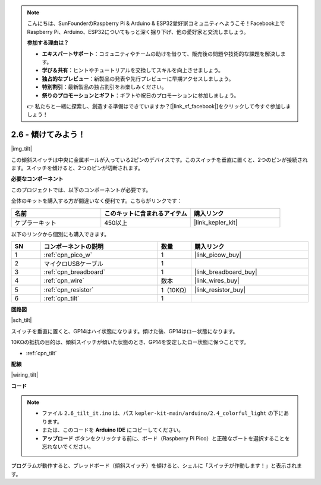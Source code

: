.. note::

    こんにちは、SunFounderのRaspberry Pi & Arduino & ESP32愛好家コミュニティへようこそ！Facebook上でRaspberry Pi、Arduino、ESP32についてもっと深く掘り下げ、他の愛好家と交流しましょう。

    **参加する理由は？**

    - **エキスパートサポート**：コミュニティやチームの助けを借りて、販売後の問題や技術的な課題を解決します。
    - **学び＆共有**：ヒントやチュートリアルを交換してスキルを向上させましょう。
    - **独占的なプレビュー**：新製品の発表や先行プレビューに早期アクセスしましょう。
    - **特別割引**：最新製品の独占割引をお楽しみください。
    - **祭りのプロモーションとギフト**：ギフトや祝日のプロモーションに参加しましょう。

    👉 私たちと一緒に探索し、創造する準備はできていますか？[|link_sf_facebook|]をクリックして今すぐ参加しましょう！

.. _ar_tilt:

2.6 - 傾けてみよう！
==========================

|img_tilt|

この傾斜スイッチは中央に金属ボールが入っている2ピンのデバイスです。このスイッチを垂直に置くと、2つのピンが接続されます。スイッチを傾けると、2つのピンが切断されます。

**必要なコンポーネント**

このプロジェクトでは、以下のコンポーネントが必要です。

全体のキットを購入する方が間違いなく便利です。こちらがリンクです：

.. list-table::
    :widths: 20 20 20
    :header-rows: 1

    *   - 名前
        - このキットに含まれるアイテム
        - 購入リンク
    *   - ケプラーキット
        - 450以上
        - |link_kepler_kit|

以下のリンクから個別にも購入できます。

.. list-table::
    :widths: 5 20 5 20
    :header-rows: 1

    *   - SN
        - コンポーネントの説明
        - 数量
        - 購入リンク
    *   - 1
        - :ref:`cpn_pico_w`
        - 1
        - |link_picow_buy|
    *   - 2
        - マイクロUSBケーブル
        - 1
        - 
    *   - 3
        - :ref:`cpn_breadboard`
        - 1
        - |link_breadboard_buy|
    *   - 4
        - :ref:`cpn_wire`
        - 数本
        - |link_wires_buy|
    *   - 5
        - :ref:`cpn_resistor`
        - 1（10KΩ）
        - |link_resistor_buy|
    *   - 6
        - :ref:`cpn_tilt`
        - 1
        - 

**回路図**

|sch_tilt|

スイッチを垂直に置くと、GP14はハイ状態になります。傾けた後、GP14はロー状態になります。

10KΩの抵抗の目的は、傾斜スイッチが傾いた状態のとき、GP14を安定したロー状態に保つことです。

* :ref:`cpn_tilt`

**配線**

|wiring_tilt|

**コード**

.. note::

   * ファイル ``2.6_tilt_it.ino`` は、パス ``kepler-kit-main/arduino/2.4_colorful_light`` の下にあります。
   * または、このコードを **Arduino IDE** にコピーしてください。

   * **アップロード** ボタンをクリックする前に、ボード（Raspberry Pi Pico）と正確なポートを選択することを忘れないでください。

.. raw:: html
    
    <iframe src=https://create.arduino.cc/editor/sunfounder01/0421b002-a697-4f22-a965-0e62e8dc3abf/preview?embed style="height:510px;width:100%;margin:10px 0" frameborder=0></iframe>

プログラムが動作すると、ブレッドボード（傾斜スイッチ）を傾けると、シェルに「スイッチが作動します！」と表示されます。

